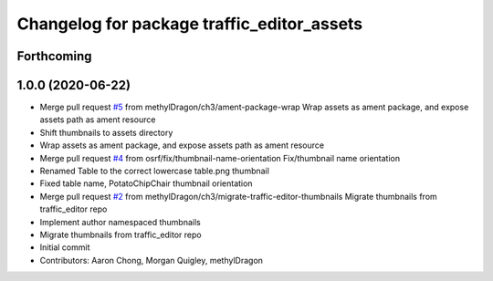 ^^^^^^^^^^^^^^^^^^^^^^^^^^^^^^^^^^^^^^^^^^^
Changelog for package traffic_editor_assets
^^^^^^^^^^^^^^^^^^^^^^^^^^^^^^^^^^^^^^^^^^^

Forthcoming
-----------

1.0.0 (2020-06-22)
------------------
* Merge pull request `#5 <https://github.com/osrf/traffic_editor_assets/issues/5>`_ from methylDragon/ch3/ament-package-wrap
  Wrap assets as ament package, and expose assets path as ament resource
* Shift thumbnails to assets directory
* Wrap assets as ament package, and expose assets path as ament resource
* Merge pull request `#4 <https://github.com/osrf/traffic_editor_assets/issues/4>`_ from osrf/fix/thumbnail-name-orientation
  Fix/thumbnail name orientation
* Renamed Table to the correct lowercase table.png thumbnail
* Fixed table name, PotatoChipChair thumbnail orientation
* Merge pull request `#2 <https://github.com/osrf/traffic_editor_assets/issues/2>`_ from methylDragon/ch3/migrate-traffic-editor-thumbnails
  Migrate thumbnails from traffic_editor repo
* Implement author namespaced thumbnails
* Migrate thumbnails from traffic_editor repo
* Initial commit
* Contributors: Aaron Chong, Morgan Quigley, methylDragon
